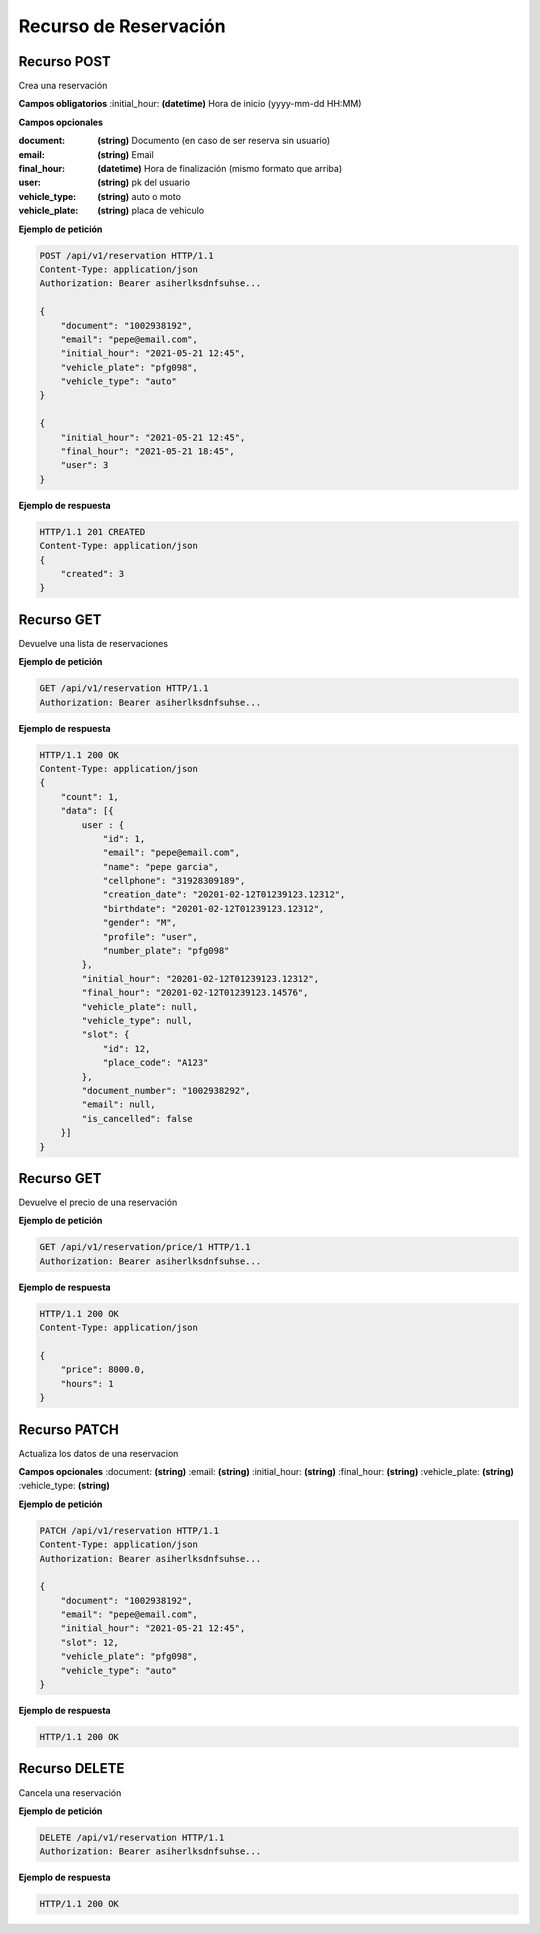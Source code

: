 ========================
 Recurso de Reservación
========================

Recurso POST
-------------
.. http:get:: /api/v1/reservation

Crea una reservación

**Campos obligatorios**
:initial_hour: **(datetime)** Hora de inicio (yyyy-mm-dd HH:MM)

**Campos opcionales**

:document: **(string)** Documento (en caso de ser reserva sin usuario)

:email: **(string)** Email 

:final_hour: **(datetime)** Hora de finalización (mismo formato que arriba)

:user: **(string)** pk del usuario

:vehicle_type: **(string)** auto o moto

:vehicle_plate: **(string)** placa de vehiculo


**Ejemplo de petición**

.. sourcecode:: http

    POST /api/v1/reservation HTTP/1.1
    Content-Type: application/json
    Authorization: Bearer asiherlksdnfsuhse...

    {
        "document": "1002938192",
        "email": "pepe@email.com",
        "initial_hour": "2021-05-21 12:45",
        "vehicle_plate": "pfg098",
        "vehicle_type": "auto"
    }

    {
        "initial_hour": "2021-05-21 12:45",
        "final_hour": "2021-05-21 18:45",
        "user": 3
    }

**Ejemplo de respuesta**

.. sourcecode:: http

    HTTP/1.1 201 CREATED
    Content-Type: application/json
    {
        "created": 3
    }

Recurso GET
------------
.. http:get:: /api/v1/reservation

Devuelve una lista de reservaciones

**Ejemplo de petición**

.. sourcecode:: http

    GET /api/v1/reservation HTTP/1.1
    Authorization: Bearer asiherlksdnfsuhse...

**Ejemplo de respuesta**

.. sourcecode:: http

    HTTP/1.1 200 OK
    Content-Type: application/json
    {
        "count": 1,
        "data": [{
            user : {
                "id": 1,
                "email": "pepe@email.com",
                "name": "pepe garcia",
                "cellphone": "31928309189",
                "creation_date": "20201-02-12T01239123.12312",
                "birthdate": "20201-02-12T01239123.12312",
                "gender": "M",
                "profile": "user",
                "number_plate": "pfg098"
            },
            "initial_hour": "20201-02-12T01239123.12312",
            "final_hour": "20201-02-12T01239123.14576",
            "vehicle_plate": null,
            "vehicle_type": null,
            "slot": {
                "id": 12,
                "place_code": "A123"
            },
            "document_number": "1002938292",
            "email": null,
            "is_cancelled": false
        }]        
    }

Recurso GET
------------
.. http:get:: /api/v1/reservation/price/{id:int}

Devuelve el precio de una reservación

**Ejemplo de petición**

.. sourcecode:: http

    GET /api/v1/reservation/price/1 HTTP/1.1
    Authorization: Bearer asiherlksdnfsuhse...

**Ejemplo de respuesta**

.. sourcecode:: http

    HTTP/1.1 200 OK
    Content-Type: application/json

    {
        "price": 8000.0,
        "hours": 1
    }


Recurso PATCH
--------------
.. http:get:: /api/v1/reservation/{id:int}

Actualiza los datos de una reservacion

**Campos opcionales**
:document: **(string)**
:email: **(string)**
:initial_hour: **(string)**
:final_hour: **(string)**
:vehicle_plate: **(string)**
:vehicle_type: **(string)**

**Ejemplo de petición**

.. sourcecode:: http

    PATCH /api/v1/reservation HTTP/1.1
    Content-Type: application/json
    Authorization: Bearer asiherlksdnfsuhse...

    {
        "document": "1002938192",
        "email": "pepe@email.com",
        "initial_hour": "2021-05-21 12:45",
        "slot": 12,
        "vehicle_plate": "pfg098",
        "vehicle_type": "auto"
    }

**Ejemplo de respuesta**

.. sourcecode:: http

    HTTP/1.1 200 OK

Recurso DELETE
---------------
.. http:get:: /api/v1/reservation/{id:int}

Cancela una reservación

**Ejemplo de petición**

.. sourcecode:: http

    DELETE /api/v1/reservation HTTP/1.1
    Authorization: Bearer asiherlksdnfsuhse...

**Ejemplo de respuesta**

.. sourcecode:: http

    HTTP/1.1 200 OK